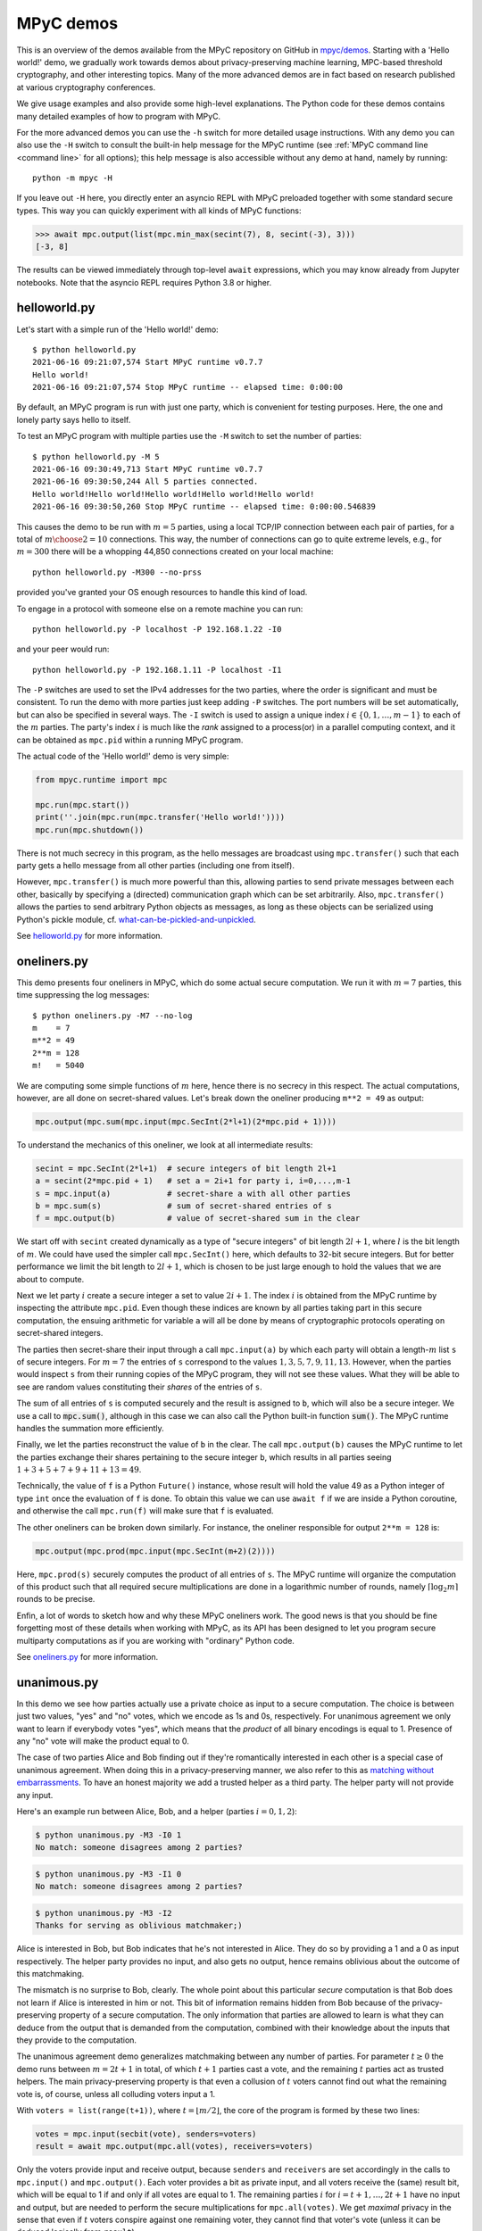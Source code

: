 .. _mpyc demos:

MPyC demos
==========

This is an overview of the demos available from the MPyC repository on GitHub
in `mpyc/demos <https://github.com/lschoe/mpyc/tree/master/demos>`_. Starting with
a 'Hello world!' demo, we gradually work towards demos about
privacy-preserving machine learning, MPC-based threshold cryptography, and other interesting topics.
Many of the more advanced demos are in fact based on research published at
various cryptography conferences.

We give usage examples and also provide some high-level explanations. The Python code
for these demos contains many detailed examples of how to program with MPyC.

For the more advanced demos you can use the ``-h`` switch for more detailed usage instructions.
With any demo you can also use the ``-H`` switch to consult the built-in help message for the MPyC
runtime (see :ref:`MPyC command line <command line>` for all options); this help message is also accessible
without any demo at hand, namely by running::

   python -m mpyc -H

If you leave out ``-H`` here, you directly enter an asyncio REPL with MPyC preloaded
together with some standard secure types.
This way you can quickly experiment with all kinds of MPyC functions:

.. code-block:: python

   >>> await mpc.output(list(mpc.min_max(secint(7), 8, secint(-3), 3)))
   [-3, 8]

The results can be viewed immediately through top-level ``await`` expressions, which you may know
already from Jupyter notebooks. Note that the asyncio REPL requires Python 3.8 or higher.

helloworld.py
-------------

Let's start with a simple run of the 'Hello world!' demo::

   $ python helloworld.py
   2021-06-16 09:21:07,574 Start MPyC runtime v0.7.7
   Hello world!
   2021-06-16 09:21:07,574 Stop MPyC runtime -- elapsed time: 0:00:00

By default, an MPyC program is run with just one party, which is convenient for testing purposes.
Here, the one and lonely party says hello to itself.

To test an MPyC program with multiple parties use the ``-M`` switch to set the number of parties::

   $ python helloworld.py -M 5
   2021-06-16 09:30:49,713 Start MPyC runtime v0.7.7
   2021-06-16 09:30:50,244 All 5 parties connected.
   Hello world!Hello world!Hello world!Hello world!Hello world!
   2021-06-16 09:30:50,260 Stop MPyC runtime -- elapsed time: 0:00:00.546839

This causes the demo to be run with :math:`m=5` parties, using a local TCP/IP connection between
each pair of parties, for a total of :math:`{m \choose 2}=10` connections. This way, the number of connections can go to
quite extreme levels, e.g., for :math:`m=300` there will be a whopping 44,850 connections created on your local machine::

   python helloworld.py -M300 --no-prss

provided you've granted your OS enough resources to handle this kind of load.

To engage in a protocol with someone else on a remote machine you can run::

   python helloworld.py -P localhost -P 192.168.1.22 -I0

and your peer would run::

   python helloworld.py -P 192.168.1.11 -P localhost -I1

The ``-P`` switches are used to set the IPv4 addresses for the two parties, where the order is significant and must be consistent.
To run the demo with more parties just keep adding ``-P`` switches. The port numbers will be set automatically, but can
also be specified in several ways.
The ``-I`` switch is used to assign a unique index :math:`i\in\{0,1,\ldots,m-1\}` to each of the :math:`m` parties.
The party's index :math:`i` is much like the `rank` assigned to a process(or) in a parallel computing context,
and it can be obtained as ``mpc.pid`` within a running MPyC program.

The actual code of the 'Hello world!' demo is very simple:

.. code-block:: python

   from mpyc.runtime import mpc

   mpc.run(mpc.start())
   print(''.join(mpc.run(mpc.transfer('Hello world!'))))
   mpc.run(mpc.shutdown())

There is not much secrecy in this program, as the hello messages are broadcast using ``mpc.transfer()`` such that
each party gets a hello message from all other parties (including one from itself).

However, ``mpc.transfer()`` is much more powerful than this, allowing parties to send private messages between each other,
basically by specifying a (directed) communication graph which can be set arbitrarily. Also, ``mpc.transfer()`` allows the parties
to send arbitrary Python objects as messages, as long as these objects can be serialized using Python's pickle module,
cf. `what-can-be-pickled-and-unpickled <https://docs.python.org/3/library/pickle.html#what-can-be-pickled-and-unpickled>`_.

See `helloworld.py <https://github.com/lschoe/mpyc/blob/master/demos/helloworld.py>`_ for more information.

oneliners.py
------------

This demo presents four oneliners in MPyC, which do some actual secure computation.
We run it with :math:`m=7` parties, this time suppressing the log messages::

   $ python oneliners.py -M7 --no-log
   m    = 7
   m**2 = 49
   2**m = 128
   m!   = 5040

We are computing some simple functions of :math:`m` here, hence there is no secrecy in this respect.
The actual computations, however, are all done on secret-shared values. Let's break down the
oneliner producing ``m**2 = 49`` as output:

.. code-block:: python

   mpc.output(mpc.sum(mpc.input(mpc.SecInt(2*l+1)(2*mpc.pid + 1))))

To understand the mechanics of this oneliner, we look at all intermediate results:

.. code-block:: python

   secint = mpc.SecInt(2*l+1)  # secure integers of bit length 2l+1
   a = secint(2*mpc.pid + 1)   # set a = 2i+1 for party i, i=0,...,m-1
   s = mpc.input(a)            # secret-share a with all other parties
   b = mpc.sum(s)              # sum of secret-shared entries of s
   f = mpc.output(b)           # value of secret-shared sum in the clear

We start off with ``secint`` created dynamically as a type of "secure integers" of bit length :math:`2l+1`,
where :math:`l` is the bit length of :math:`m`.
We could have used the simpler call ``mpc.SecInt()`` here, which defaults to 32-bit secure integers.
But for better performance we limit the bit length to :math:`2l+1`, which is chosen to be just large enough to hold
the values that we are about to compute.

Next we let party :math:`i` create a secure integer ``a`` set to value :math:`2i+1`. The index :math:`i` is obtained
from the MPyC runtime by inspecting the attribute ``mpc.pid``. Even though these indices are known by all parties
taking part in this secure computation, the ensuing arithmetic for variable ``a`` will all be done by means of
cryptographic protocols operating on secret-shared integers.

The parties then secret-share their input through a call ``mpc.input(a)`` by which each party will obtain
a length-:math:`m` list ``s`` of secure integers. For :math:`m=7` the entries of ``s`` correspond to the
values :math:`1,3,5,7,9,11,13`. However, when the parties would inspect ``s`` from their running copies of the
MPyC program, they will not see these values. What they will be able to see are random values constituting
their *shares* of the entries of ``s``.

The sum of all entries of ``s`` is computed securely and the result is assigned to ``b``, which will also be a secure
integer. We use a call to :code:`mpc.sum()`, although in this case we can also call the Python built-in
function :code:`sum()`. The MPyC runtime handles the summation more efficiently.

Finally, we let the parties reconstruct the value of ``b`` in the clear. The call ``mpc.output(b)`` causes
the MPyC runtime to let the parties exchange their shares pertaining to the secure integer ``b``, which results
in all parties seeing :math:`1+3+5+7+9+11+13=49`.

Technically, the value of ``f`` is a Python ``Future()`` instance, whose result will hold the value 49 as a
Python integer of type ``int`` once the evaluation of ``f`` is done. To obtain this value we can use ``await f``
if we are inside a Python coroutine, and otherwise the call ``mpc.run(f)`` will make sure that ``f`` is evaluated.

The other oneliners can be broken down similarly. For instance, the oneliner responsible for output ``2**m = 128``
is:

.. code-block:: python

   mpc.output(mpc.prod(mpc.input(mpc.SecInt(m+2)(2))))

Here, ``mpc.prod(s)`` securely computes the product of all entries of ``s``. The MPyC runtime will organize
the computation of this product such that all required secure multiplications are done in a logarithmic number of rounds,
namely :math:`\lceil \log_2 m \rceil` rounds to be precise.

Enfin, a lot of words to sketch how and why these MPyC oneliners work.
The good news is that you should be fine forgetting most of these details when working with MPyC,
as its API has been designed to let you program secure multiparty computations as if you are working
with "ordinary" Python code.

See `oneliners.py <https://github.com/lschoe/mpyc/blob/master/demos/oneliners.py>`_ for more information.

unanimous.py
------------

In this demo we see how parties actually use a private choice as input to a secure computation.
The choice is between just two values, "yes" and "no" votes, which we encode as 1s and 0s, respectively.
For unanimous agreement we only want to learn if everybody votes "yes", which means that the *product* of
all binary encodings is equal to 1. Presence of any "no" vote will make the product equal to 0.

The case of two parties Alice and Bob finding out if they're romantically interested in each other is a special case
of unanimous agreement. When doing this in a privacy-preserving manner, we also refer to this as |MPyClogo|
`matching without embarrassments <https://youtu.be/JnmESTrsQbg>`_.
To have an honest majority we add a trusted helper as a third party.
The helper party will not provide any input.

.. |MPyClogo| image:: ../images/MPyC_Logo.png
   :width: 16px

Here's an example run between Alice, Bob, and a helper (parties :math:`i=0,1,2`):

.. code-block::

   $ python unanimous.py -M3 -I0 1
   No match: someone disagrees among 2 parties?

.. code-block::

   $ python unanimous.py -M3 -I1 0
   No match: someone disagrees among 2 parties?

.. code-block::

   $ python unanimous.py -M3 -I2
   Thanks for serving as oblivious matchmaker;)

Alice is interested in Bob, but Bob indicates that he's not interested in Alice. They do so by providing a 1 and a 0 as
input respectively. The helper party provides no input, and also gets no output, hence remains oblivious about the outcome
of this matchmaking.

The mismatch is no surprise to Bob, clearly. The whole point about this particular *secure* computation is that
Bob does not learn if Alice is interested in him or not. This bit of information remains hidden from Bob
because of the privacy-preserving property of a secure computation. The only information that parties are allowed to learn
is what they can deduce from the output that is demanded from the computation, combined with their knowledge about
the inputs that they provide to the computation.

The unanimous agreement demo generalizes matchmaking between any number of parties. For parameter :math:`t\geq0` the demo
runs between :math:`m=2t+1` in total, of which :math:`t+1` parties cast a vote, and the remaining :math:`t` parties
act as trusted helpers. The main privacy-preserving property is that even a collusion of :math:`t` voters cannot
find out what the remaining vote is, of course, unless all colluding voters input a 1.

With ``voters = list(range(t+1))``, where :math:`t=\lfloor m/2\rfloor`, the core of the program is formed by these two lines:

.. code-block:: python

   votes = mpc.input(secbit(vote), senders=voters)
   result = await mpc.output(mpc.all(votes), receivers=voters)

Only the voters provide input and receive output, because ``senders`` and ``receivers`` are set accordingly in the
calls to ``mpc.input()`` and ``mpc.output()``. Each voter provides a bit as private input, and all voters receive
the (same) result bit, which will be equal to 1 if and only if all votes are equal to 1.
The remaining parties :math:`i` for :math:`i=t+1,\ldots,2t+1` have no input and output, but are needed to perform
the secure multiplications for ``mpc.all(votes)``. We get *maximal* privacy in the sense that even if :math:`t` voters conspire
against one remaining voter, they cannot find that voter's vote (unless it can be deduced logically from ``result``).

See `unanimous.py <https://github.com/lschoe/mpyc/blob/master/demos/unanimous.py>`_ for more information.

ot.py
-----

In its most basic form `oblivious transfer (OT) <https://en.wikipedia.org/wiki/Oblivious_transfer>`_ is a
protocol that lets a sender transfer a message to a receiver,
such that the message will reach the receiver with probability 50% (the message will be lost otherwise).
The receiver will know whether the transfer is successful or not, but the sender will remain `oblivious` about
what is happening. This somewhat weird functionality was introduced by Michael Rabin, who recognized the
fundamental power of this primitive in cryptography.

The demo shows how 1-out-of-2 OT is accomplished easily if we rely on a trusted helper.
The trusted helper takes part as a "third" party in the protocol, not seeing any of the transferred messages.
As shown below, the trusted helper (party :math:`0`) can take part in multiple OTs run in parallel
between pairs of senders and receivers.

Here's an example run with :math:`m=5` parties:

.. code-block::

   $ python ot.py -M5 -I0
   You are the trusted third party.

.. code-block::

   $ python ot.py -M5 -I1
   You are sender 1 holding messages 46 and 10.

.. code-block::

   $ python ot.py -M5 -I2
   You are sender 2 holding messages 28 and 17.

.. code-block::

   $ python ot.py -M5 -I3
   You are receiver 1 with random choice bit 1.
   You have received message 10.

.. code-block::

   $ python ot.py -M5 -I4
   You are receiver 2 with random choice bit 0.
   You have received message 28.

So, party :math:`0` is the trusted helper, parties :math:`1, 2` are senders, and parties :math:`3, 4` are receivers.
In 1-out-of-2 OT, a sender holds two messages ``x[0], x[1]`` say of which the receiver will get exactly one, namely ``x[b]`` as
determined by its choice bit ``b``.

The behavior of the MPyC program for this demo depends on (the index of) the party running the program.
Typically, this is done through conditionals in terms of ``mpc.pid``. These conditionals are also used
in this demo program, to set the (random) values for the messages if party :math:`i` is a sender (:math:`1\leq i\leq t`)
or to set the (random) value for the choice bit if party :math:`t+i` is a receiver (:math:`1\leq i\leq t`).
Together with the trusted helper there are :math:`m=2t+1` parties in total, hence this demo works with an odd number
of parties.

The senders provide two numbers as private input to the protocol. In MPyC we use function ``mpc.input()`` to accomplish
this. Sender :math:`i` will provide two numbers cast to a secure type ``secnum`` (for which we actually use secure integers).
All other parties also call ``mpc.input()``, and they will put ``None`` as values, but also cast to the same secure type ``secnum``.
To indicate that (only) sender :math:`i` actually provides input, the index ``i`` of this party is passed as an
argument to ``mpc.input()``. Similarly, receiver :math:`t+i` provides its choice bit, also cast as a ``secnum`` (and all
other parties put ``None`` here as value, cast to a ``secnum``).

The heart of the program looks as follows:

.. code-block:: python

	for i in range(1, t+1):
  	    x = mpc.input([secnum(message[i-1][0]), secnum(message[i-1][1])], i)
	    b = mpc.input(secnum(choice[i-1]), t + i)
	    a = mpc.run(mpc.output(mpc.if_else(b, x[1], x[0]), t + i))

The final line arranges that only receiver :math:`t+i` gets number ``a = x[b]`` as private output.
All other parties will get ``a = None`` here. The implementation of ``mpc.if_else(b, x[1], x[0])``
will basically compute ``b*(x[1]-x[0])+x[0]``, assuming that ``b`` is a bit.

See `ot.py <https://github.com/lschoe/mpyc/blob/master/demos/ot.py>`_ for more information.

parallelsort.py
---------------

This demo is about parallel computation rather than secure computation. Using some basic ideas
from parallel computing we can let :math:`m` parties sort a list of :math:`n` numbers in :math:`O(n)`
time  in the comparison model---provided :math:`m` is sufficiently large compared to :math:`n`.

The demo shows how to sort with several built-in Python types (e.g., integers), but also how to
do this with MPyC secure types (e.g., secure fixed-point numbers). In the latter case, however,
we do not require any secrecy for the numbers that we are sorting. To enforce this, the program
sets the threshold :math:`t=0`, which is accomplished by the assignment ``mpc.threshold = 0``.
This gives the same effect as using switch ``-T 0`` on the command line.

Here's an example run with :math:`m=2` parties::

   $ python parallelsort.py -M2
   2021-06-23 09:38:40,778 Start MPyC runtime v0.7.7
   2021-06-23 09:38:41,296 All 2 parties connected.
   ====== Using MPyC integers <class 'mpyc.sectypes.SecInt32'>
   Random inputs, one per party:  [64, 51]
   Sorted outputs, one per party: [51, 64]
    * * *
   ====== Using Python integers
   Random inputs, one per party:  [56, 28]
   Sorted outputs, one per party: [28, 56]
   Random inputs, 2 (sorted) per party: [98, 856, 733, 914]
   Sorted outputs, 2 per party:         [98, 733, 856, 914]
    * * *
   ====== Using MPyC fixed-point numbers <class 'mpyc.sectypes.SecFxp32:16'>
   Random inputs, one per party:  [-61.5, -15.5]
   Sorted outputs, one per party: [-61.5, -15.5]
    * * *
   ====== Using Python floats
   Random inputs, one per party:  [-73.5, -4.5]
   Sorted outputs, one per party: [-73.5, -4.5]
   Random inputs, 2 (sorted) per party: [91.0, 92.125, 4.0, 26.375]
   Sorted outputs, 2 per party:         [4.0, 26.375, 91.0, 92.125]
    * * *
   ====== Using MPyC floats <class 'mpyc.sectypes.SecFlt32:24:8'>
   Random inputs, one per party:  [9.922563918256522e+29, 6.38978648651677e+29]
   Sorted outputs, one per party: [6.38978648651677e+29, 9.922563918256522e+29]
    * * *
   2021-06-23 09:38:41,340 Stop MPyC runtime -- elapsed time: 0:00:00.561404

For the purpose of demonstration, the program uses two ways to exchange numbers between the parties.
For the ordinary Python types we use ``mpc.transfer()``, while we use ``mpc.output(mpc.input())`` for
the secure MPyC types. Since we set :math:`t=0`, a call to ``mpc.input()`` is equivalent to sending all
parties a *copy* of the input value. This value is then recovered at the receiving party by a call to
``mpc.output()``, which is also a trivial step if :math:`t=0` as the share that each party holds
is a copy of the secret.

See `parallelsort.py <https://github.com/lschoe/mpyc/blob/master/demos/parallelsort.py>`_ for more information.

sort.py
-------

In contrast with the previous demo, this program actually performs *secure* sorting.
For a secure sort of a list of numbers, not only the values of all numbers in the list
should remain hidden, but also how the numbers are being moved around.

For this demo we start out by performing a secure random shuffle of a publicly generated list of numbers.
We use a call to ``mpc.random.shuffle()``, which links to function ``shuffle()`` in the
``mpyc.random`` module. After this call, the parties have no idea---no information, in the
information-theoretic sense---which uniformly random permutation was used to shuffle the given list.

An example run looks as follows::

   $ python sort.py -M3 --no-log 6
   Using secure integers: <class 'mpyc.sectypes.SecInt32'>
   Randomly shuffled input: [9, 25, -36, -64, 49, -16]
   Sorted by absolute value: [9, -16, 25, -36, 49, -64]
   Using secure fixed-point numbers: <class 'mpyc.sectypes.SecFxp32:16'>
   Randomly shuffled input: [25.0, 49.0, -16.0, -64.0, -36.0, 9.0]
   Sorted by descending value: [49.0, 25.0, 9.0, -16.0, -36.0, -64.0]

To show what is happening we use ``mpc.output()`` and print the intermediate results.
The sorting is done on the secret-shared values, however, using either the
function ``mpc.sorted()``, which mimics the Python function ``sorted()``,
or the method ``seclist.sort()`` from the ``mpyc.seclists`` module,
which mimics the Python method ``sort()`` for sorting lists in-place.

For the implementation of ``mpc.sorted()`` and ``seclist.sort()`` we have chosen
Batcher's merge-exchange sort as the favorable sorting algorithm, which has a reasonable
round complexity while keeping the total number of comparisons to a minimum.
See the Jupyter notebook
`SecureSortingNetsExplained.ipynb <https://github.com/lschoe/mpyc/blob/master/demos/SecureSortingNetsExplained.ipynb>`_
for an explanation of similar sorting networks due to Ken Batcher.

See `sort.py <https://github.com/lschoe/mpyc/blob/master/demos/sort.py>`_ for more information.

indextounitvector.py
--------------------

This demo shows a relatively simple way to convert an index :math:`a`, where :math:`0\leq a<n`,
into a length-:math:`n` unit vector with a 1 at position :math:`a` (and 0s everywhere else).
Both the input `a` and the unit vector are secret-shared throughout;
the bound `n` is regarded as public.

The function ``mpc.unit_vector()`` provides the same functionality as shown in this demo, but uses
a slightly more sophisticated approach.

Secure unit vectors play a role in many secure computations, e.g., in the Secret Santa demo that
comes next.

See `indextounitvector.py <https://github.com/lschoe/mpyc/blob/master/demos/indextounitvector.py>`_ for more information.

secretsanta.py
--------------

The `Secret Santa <https://en.wikipedia.org/wiki/Secret_Santa>`_ demo shows how to do a secure
random permutation (similar to the shuffle used above in ``sort.py``),
this time with the extra requirement that there should not be any fixed point.

The output (cut from a default run of the demo) looks like this::

   $ python secretsanta.py
   ...
   Using secure integers: SecInt32
   2 [1, 0]
   3 [1, 2, 0]
   4 [1, 0, 3, 2]
   5 [1, 0, 4, 2, 3]
   6 [1, 2, 3, 4, 5, 0]
   7 [3, 4, 6, 0, 2, 1, 5]
   8 [1, 7, 3, 6, 5, 2, 0, 4]
   ...

For actual use of this demo, with :math:`n=5` people for example, we would not simply show the permutation
``p = [1, 0, 4, 2, 3]`` to everybody, but we would make sure that only person ``i`` gets to
see the value of ``p[i]``.

The workings of the program are discussed extensively in the Jupyter notebook
`SecretSantaExplained.ipynb <https://github.com/lschoe/mpyc/blob/master/demos/SecretSantaExplained.ipynb>`_.
We basically perform a Fisher--Yates shuffle (or, Knuth shuffle) in a secure fashion, using
random unit vectors to obliviously swap list elements around. At the end we test securely if there
are any fixed points; if so, we start all over again.

The  module ``mpyc.random`` (accessible as ``mpc.random``) provides functions ``shuffle()``,
``random_permutation()``, and ``random_derangement()`` for general use with MPyC.

See `secretsanta.py <https://github.com/lschoe/mpyc/blob/master/demos/secretsanta.py>`_ for more information.

id3gini.py
----------

This demo implements the well-known `ID3 algorithm <https://en.wikipedia.org/wiki/ID3_algorithm>`_
for generating decision trees, using Gini impurity to determine the best split.
A nice aspect of our solution in MPyC is that we can stay close to the high-level recursive
description of ID3.

The demo includes a couple of well-known datasets with up to several thousands samples
and a few dozen attributes. The smallest dataset included is
`tennis.csv <https://github.com/lschoe/mpyc/blob/master/demos/data/id3/tennis.csv>`_,
which contains 14 samples with 4 attributes each (Outlook, Temperature, Humidity, Wind)::

   $ python id3gini.py --no-log -M3
   Using secure integers: SecInt32
   dataset: tennis with 14 samples and 4 attributes
   Decision tree of depth 2 and size 8:
   if Outlook == Overcast: Yes
   if Outlook == Rain:
   |   if Wind == Strong: No
   |   if Wind == Weak: Yes
   if Outlook == Sunny:
   |   if Humidity == High: No
   |   if Humidity == Normal: Yes

Now we know how to decide if the weather is fine for playing tennis today.

The MPyC program for computing ID3 decision trees only uses arithmetic with secure integers.
In particular, the computation of the Gini impurity is rearranged to avoid costly arithmetic with
secure fixed-point numbers.

The decision tree is output in the clear. Our solution in MPyC automatically takes full advantage
of this by performing work only for nodes as they appear in the output tree. All the work to do
this is scheduled dynamically between the parties in a natural way, as the Python *interpreter*
works its way through the MPyC program.

For the purpose of the demo, the parties will each load a copy of the dataset in the clear.
This allows for easy use of the demo with an arbitrary number of parties.
Upon loading the dataset, however, the program immediately converts this to a representation
in terms of secure integers.
This means that we start out with all data in secret-shared form, and subsequently, all
computations are performed using secure integer arithmetic.

In other words, the main part
of the program is agnostic of the fact that we started out with a trivial secret sharing
of the dataset (each party holding a copy of the secret).
For horizontally or vertically partitioned datasets, say, one should use ``mpc.input()`` to let the
respective parties input their parts of the dataset.

See `id3gini.py <https://github.com/lschoe/mpyc/blob/master/demos/id3gini.py>`_ for more information.

lpsolver.py
-----------

`Linear programming <https://en.wikipedia.org/wiki/Linear_programming>`_ is a basic optimization method
that you may have even learned about in high-school. This demo implements the well-known
`Simplex algorithm <https://en.wikipedia.org/wiki/Simplex_algorithm>`_ due to Dantzig.

A run with the dataset
`wiki.csv <https://github.com/lschoe/mpyc/blob/master/demos/data/lp/wiki.csv>`_,
gives the following result::

   $ python lpsolver.py -M3 -i1
   Using secure 6-bit integers: SecInt6
   dataset: wiki with 2 constraints and 3 variables (scale factor 1)
   2022-03-12 13:55:17,131 Start MPyC runtime v0.8.2
   2022-03-12 13:55:17,652 All 3 parties connected.
   2022-03-12 13:55:17,667 Iteration 1/2: 0.0 pivot=3.0
   max = 60 / 3 / 1 = 20.0 in 1 iterations
   2022-03-12 13:55:17,699 Solution x
   2022-03-12 13:55:17,699 Dual solution y
   verification c.x == y.b, A.x <= b, x >= 0, y.A >= c, y >= 0: True
   solution = [0.0, 0.0, 5.0]
   2022-03-12 13:55:17,730 Stop MPyC runtime -- elapsed time: 0:00:00.598679

This corresponds to the `example on Wikipedia <https://en.wikipedia.org/wiki/Simplex_algorithm#Example>`_.
The required bit lengths for the secure integers are preset by the demo program for each dataset.
In this simple case it suffices to work with 6-bit integers; this includes the sign bit, leaving
5 bits for the representation of the magnitude of the numbers.

Next to the optimal solution :math:`\boldsymbol{x}`, the program also outputs the dual solution :math:`\boldsymbol{y}`,
which is used as a *certificate of optimality*. If the verification
:math:`\boldsymbol{c} \cdot \boldsymbol{x} = \boldsymbol{y} \cdot \boldsymbol{b}`, :math:`A \boldsymbol{x} \leq \boldsymbol{b}`,
:math:`\boldsymbol{x} \geq 0`, :math:`\boldsymbol{y}^T A \geq \boldsymbol{c}`, :math:`\boldsymbol{y} \geq 0`
is passed, it follows that :math:`\boldsymbol{x}` is indeed a solution that maximizes :math:`\boldsymbol{c} \cdot \boldsymbol{x}`
under the constraints :math:`A \boldsymbol{x} \leq \boldsymbol{b}` and :math:`\boldsymbol{x} \geq 0`.

See `lpsolver.py <https://github.com/lschoe/mpyc/blob/master/demos/lpsolver.py>`_ for more information.

lpsolverfxp.py
--------------

The demo presents an alternative implementation of the Simplex algorithm, this time using secure fixed-point
arithmetic. Compared to the implementation above using secure integer arithmetic, we can keep the MPyC program
a bit closer to a basic description of the Simplex algorithm.

A run with the same `wiki.csv <https://github.com/lschoe/mpyc/blob/master/demos/data/lp/wiki.csv>`_
dataset as above gives::

   $ python lpsolverfxp.py -M3 -i1
   Using secure 24-bit fixed-point numbers: SecFxp24:12
   dataset: wiki with 2 constraints and 3 variables
   2022-03-12 13:55:33,114 Start MPyC runtime v0.8.2
   2022-03-12 13:55:33,646 All 3 parties connected.
   2022-03-12 13:55:33,677 Iteration 1: 0.0 pivot=3.0
   max = 19.9951171875 (error -0.024%) in 1 iterations
   2022-03-12 13:55:33,755 Solution x
   2022-03-12 13:55:33,755 Dual solution y
   verification c.x == y.b, A.x <= b, x >= 0, y.A >= c, y >= 0: True
   solution = [0.0, 0.0, 5.00244140625]
   2022-03-12 13:55:33,833 Stop MPyC runtime -- elapsed time: 0:00:00.703076

The use of secure fixed-point numbers also has the potential of limiting the overall size
of the numbers, compared to using secure integer arithmetic.

See `lpsolverfxp.py <https://github.com/lschoe/mpyc/blob/master/demos/lpsolverfxp.py>`_ for more information.

aes.py
------

This demo implements a threshold version of the `AES block cipher <https://en.wikipedia.org/wiki/Advanced_Encryption_Standard>`_
such that AES encryptions and decryptions can be performed as a multiparty computation.
The MPyC program is designed to follow the high-level specification of AES rather closely, without sacrificing performance too much.

We use the secure type ``mpc.SecFld(256)`` to represent the state of the AES algorithm. By definition, MPyC will pick the
lexicographically first irreducible degree-8 polynomial over :math:`\mathbb{F}_2` to construct the finite field of order 256,
which coincides with the choice made for the AES polynomial.

An encryption with a 128-bit AES key runs as follows::

   $ python aes.py -M3 -1
   AES-128 encryption only.
   AES polynomial: x^8+x^4+x^3+x+1
   2021-06-24 14:08:35,605 Start MPyC runtime v0.7.7
   2021-06-24 14:08:35,729 All 3 parties connected.
   Plaintext:   00112233445566778899aabbccddeeff
   AES-128 key: 000102030405060708090a0b0c0d0e0f
   Ciphertext:  69c4e0d86a7b0430d8cdb78070b4c55a
   2021-06-24 14:08:36,387 Stop MPyC runtime -- elapsed time: 0:00:00.782005

This way multiple parties are able to perform encryptions and decryptions, without ever exposing any plaintexts or AES keys.

See `aes.py <https://github.com/lschoe/mpyc/blob/master/demos/aes.py>`_ for more information.

onewayhashchains.py
-------------------

The above MPyC threshold version of AES is used as a building block for this demo about one-way
`hash chains <https://en.wikipedia.org/wiki/Hash_chain>`_.
For an extensive explanation we refer to the Jupyter notebook
`OneWayHashChainsExplained.ipynb <https://github.com/lschoe/mpyc/blob/master/demos/OneWayHashChainsExplained.ipynb>`_.

A run with a hash chain of length :math:`n=2^3` looks as follows::

   $ python onewayhashchains.py -k 3 --no-log
   Hash chain of length 8:
      1 -
      2 -
      3 -
      4 -
      5 -
      6 -
      7 -
      8 x7    = 86b833898f4c26f2a891a061f618e6af
      9 x6    = 6bc9ce762e09dea3a435cb8f39be8863
     10 x5    = b952a69f8ca081792c060e0f16fde2ff
     11 x4    = 1e23f9b68a9867bee4f54496abb030b5
     12 x3    = 4d0998b167aa7c50d6dcf54c5891b54a
     13 x2    = 68d246d9a2316c9e3275342686d5e418
     14 x1    = 9b6ed59afd907a7d0cf4dbcae4568f34
     15 x0    = 1a0095a8fec643e8361084d4a90821c3

The hash chain starts with a (random) seed value ``x0``, then sets ``x1`` as the "hash" of ``x0``, and so on.
We write "hash" because what only matters here is that we apply a *one-way function* to compute the next
element on the chain. The values ``x0``, ``x1``, ..., ``x7`` on the chain are all 128 bits long.

For application in Lamport's identification scheme, we need to traverse the chain in backward order.
To do so efficiently for long chains, we use so-called pebbling algorithms, which can be programmed elegantly using
Python generators.

See `onewayhashchains.py <https://github.com/lschoe/mpyc/blob/master/demos/onewayhashchains.py>`_ for more information.

elgamal.py
----------

This demo shows how to obtain a threshold version of the ElGamal cryptosystem.
Where secret-shared finite fields (via ``mpc.SecFld()``) suffice in the previous MPC-based crypto demos to obtain
a threshold version of AES, we will now use ``mpc.SecGrp()`` to create secure types for
appropriate secret-shared finite groups, or "secure groups" for short.

A sample run between 5 parties with the default elliptic curve group gives::

   $ python elgamal.py -M5 --ssl
   Using secure group: SecGrp(E(GF(115792089237316195423570985008687907853269984665640564039457584007908834671663))secp256k1projective)
   2022-06-18 11:42:14,713 Start MPyC runtime v0.8.4
   2022-06-18 11:42:15,416 All 5 parties connected via SSL.
   Boardroom election
   ------------------
   My vote: 1 (for "yes")
   Referendum result: 2 "yes" / 3 "no"

   Encryption/decryption tests
   ---------------------------
   Plaintext sent: 1
   Plaintext received: 1
   2022-06-18 11:42:15,557 Stop MPyC runtime -- elapsed time: 0:00:00.828082

The default group is Certicom's Koblitz curve `secp256k1 <https://en.bitcoin.it/wiki/Secp256k1>`_
over :math:`\mathbb{F}_p` with :math:`p=2^{256} - 2^{32} - 2^9 - 2^8 - 2^7 - 2^6 - 2^4 - 1` (used in Bitcoin's ECDSA).
In MPyC this group is already built in:

.. code-block:: python

	EC = mpyc.fingroups.EllipticCurve('secp256k1')

The group :code:`EC` can then be used as follows, freely mixing additive group notation +, -, * (default for elliptic curves)
with abstract group notation @, ~, ^:

.. code-block:: python

   >>> O = EC.identity
   >>> B = EC.generator
   >>> ell = EC.order
   >>> {EC(()), O, -O, ~O, B - B, B @ ~B, ell*B, B^ell, B + (B^-1)}
   {()}

The Python set computed in the last line collapses to a singleton set as we are
writing the point at infinity, the identity element for a Weierstrass curve, in a couple of equivalent ways.

To obtain the corresponding secure group for :code:`EC`, a call like :code:`mpc.SecGrp(EC)` can be used.
However, the demo actually uses the convenience function ``mpc.SecEllipticCurve()`` to perform everything in one go:

.. code-block:: python

   secgrp = mpc.SecEllipticCurve('secp256k1', 'projective')

Here we switch to projective coordinates as this allows for an efficient complete formula for point addition.
The original elliptic curve group is then available as class attribute:

.. code-block:: python

   >>> secgrp.group
   <class 'mpyc.fingroups.E(GF(115792089237316195423570985008687907853269984665640564039457584007908834671663))secp256k1projective'>

With this setup a threshold version of the ElGamal cryptosystem can be implemented in a few lines of code.

Next to curve :code:`'secp256k1'`, Edwards curves :code:`'Ed25519'` and `"Goldilocks"
<https://en.wikipedia.org/wiki/Curve448>`_ :code:`'Ed448'` are available (with affine, projective, or extended coordinates).
The advantage of Edwards curves is that with extended coordinates, the complete formula for point addition only
requires 8 secure multiplications over :math:`\mathbb{F}_p` with :math:`p=2^{255}-19`, which can be done
in 2 rounds only (see the `MPyC source code <https://github.com/lschoe/mpyc/blob/master/mpyc/>`_ for details).

MPyC also comes with built-in Barreto-Naehrig curves (with affine, projective, or jacobian coordinates), but
please note that these curves should not be used for ordinary public key cryptography; the curves :code:`'BN256'`
and :code:`'BN256_twist'` are included for the implementation of
pairing-based `verifiable MPC <https://github.com/toonsegers/verifiable_mpc>`_.

The demo also covers the use of three more groups:

    - `quadratic residue <https://en.wikipedia.org/wiki/Quadratic_residue>`_ groups modulo a safe prime

    - `Schnorr groups <https://en.wikipedia.org/wiki/Schnorr_group>`_ (prime-order subgroups of :math:`\mathbb{F}_q^*`)

    - `class groups <https://en.wikipedia.org/wiki/Ideal_class_group>`_ of imaginary quadratic (number) fields

For all these groups, mappings for encoding and decoding messages are included for use with ElGamal encryption and
decryption, respectively. Note that achieving both efficient encoding and decoding is often not that easy and can be
pretty hard actually (e.g., for Schnorr groups): in particular, when secure versions of either encoding and decoding
(or both) are demanded as well.

The command line switch ``--no-public-output`` lets the demo run a scenario in which a given ElGamal
ciphertext :math:`(g^u, h^u M)` is decrypted (and decoded) securely, such that message :math:`M` will only ever exist
as a secret-shared value. This takes threshold decryption to the next level: apart from using the private key
:math:`x=\log_g h` in secret-shared form only between the parties performing the joint decryption, also the resulting
message :math:`M` will *not ever* be exposed in the clear!

To support the ``--no-public-output`` switch, secure versions of the group operations are implemented in the
:code:`mpyc.secgroups` module. For elliptic curves, quadratic residues, and Schnorr groups, the protocols behind
the secure group operations are quite efficient, taking advantage of efficient secure arithmetic over
prime-order fields.

For class groups, however, efficient implementation of the group operations in the clear is already quite challenging,
let alone for secret-shared group elements. The class group operations in the clear are implemented in
``mpyc.fingroups.ClassGroupForm`` following Cohen's presentation of Atkin's variants of the NUDUPL and
NUCOMP algorithms due to Shanks (see Algorithms 5.4.8-9 in Henri Cohen's book `"A Course in Computational Algebraic
Number Theory" <https://doi.org/10.1007/978-3-662-02945-9>`_).

The secure counterpart is implemented in ``mpyc.secgroups.SecureClassGroupForm``, however, relying on a set of
entirely new developed protocols. A classic algorithm for the composition of positive definite forms also due to
Shanks (Algorithm 5.4.7 in Cohen's book) is taken as the starting point. Together with new machinery such as
``mpc.gcd()``, ``mpc.inverse()``, and ``mpc.gcdext()`` for advanced secure modular arithmetic, a relatively
efficient solution for secure class groups is obtained. The most challenging part is the secure (oblivious)
reduction of quadratic forms.

See `elgamal.py <https://github.com/lschoe/mpyc/blob/master/demos/elgamal.py>`_ for more information.

dsa.py
------

As another demo built with MPyC's secure groups, we show how to obtain threshold DSA signatures.
Together with the ElGamal demo, this covers encryption and authentication from asymmetric primitives,
nicely complementing the AES and hash chain demos, which do the same for symmetric primitives.

We run the demo with :math:`m=23` parties and threshold :math:`t=5` to get a noticeable delay::

   $ python dsa.py -M23 -T5 --no-log
   Sign/verify tests
   -----------------
   E(GF(57896044618658097711785492504343953926634992332820282019728792003956564819949))Ed25519affine
   3.359375 seconds for DSA signature
   0.625 seconds for Schnorr signature
   E(GF(57896044618658097711785492504343953926634992332820282019728792003956564819949))Ed25519projective
   1.015625 seconds for DSA signature
   0.65625 seconds for Schnorr signature
   E(GF(57896044618658097711785492504343953926634992332820282019728792003956564819949))Ed25519extended
   1.0 seconds for DSA signature
   0.625 seconds for Schnorr signature
   E(GF(115792089237316195423570985008687907853269984665640564039457584007908834671663))secp256k1projective
   3.953125 seconds for DSA signature
   0.6875 seconds for Schnorr signature

Elliptic curves are used as the default group for the demo. As expected, the best performance
is attained for Edwards curves with :code:`'extended'` coordinates. Also, threshold Schnorr signatures turn out to be faster
than threshold DSA signatures. The demo can also be run with Schnorr groups, in which case the lead of
Schnorr signatures over DSA gets even larger.

See `dsa.py <https://github.com/lschoe/mpyc/blob/master/demos/dsa.py>`_ for more information.

ridgeregression.py
------------------

This demo presents an efficient solution for secure `ridge regression <https://en.wikipedia.org/wiki/Ridge_regression>`_.
The smaller datasets are included with the demo on GitHub, but the larger ones have to be downloaded separately
from the `UCI Machine Learning Repository <https://archive.ics.uci.edu/>`_.
To find the URL of these datasets you can use the switch ``-u`` (or, ``--data-url``)
next to ``-i7`` for instance to obtain the URL for the HIGGS dataset, which contains 11,000,000 samples (2.62 GB compressed).

A run for the `winequality-red.csv <https://github.com/lschoe/mpyc/blob/master/demos/data/regr/winequality-red.csv>`_
dataset gives the following numbers::

   $ python ridgeregression.py -M3 -i2
   2021-06-24 15:35:16,915 Start MPyC runtime v0.7.7
   2021-06-24 15:35:17,737 All 3 parties connected.
   2021-06-24 15:35:17,738 Loading dataset winequality-red
   2021-06-24 15:35:17,788 Loaded 1599 samples
   dataset: winequality-red with 1599 samples, 11 features, and 1 target(s)
   regularization lambda: 1.0
   scikit train error: [0.15929546]
   scikit test error:  [0.1681837]
   accuracy alpha: 7
   secint prime q: 58 bits (secint bit length: 26)
   secfld prime p: 313 bits
   2021-06-24 15:35:17,801 Transpose, scale, and create (degree 0) shares for X and Y
   2021-06-24 15:35:17,812 Compute A = X^T X + lambda I and B = X^T Y
   2021-06-24 15:35:17,837 Compute w = A^-1 B
   2021-06-24 15:35:17,864 Total time 0.15625 = A and B in 0.09375 + A^-1 B in 0.0625 seconds
   MPyC train error: [0.15939637]
   MPyC test error:  [0.16881036]
   relative train error: [0.00063352]
   relative test error:  [0.00372605]
   2021-06-24 15:35:17,868 Stop MPyC runtime -- elapsed time: 0:00:00.952784

The secure computation is divided into two main stages. In the first stage, we compute the matrices
:math:`A=X^T X + \lambda I` and :math:`B=X^T Y`. This is done using secure integers of bit length 26.
In the second stage, we compute the ridge regression model :math:`w = A^{-1} B`, but this we do
over a secure finite field of prime order :math:`p`, where :math:`p` is of bit length 313.
We need a large prime in the second stage to guarantee that all the integers arising during the computation
remain below :math:`p`.

See `ridgeregression.py <https://github.com/lschoe/mpyc/blob/master/demos/ridgeregression.py>`_ for more information.

multilateration.py
------------------

This demo features a method for privacy-preserving `multilateration <https://en.wikipedia.org/wiki/Multilateration>`_.
The goal is to localize an aircraft from its signal emitted from the sky and received by
(in our case) five sensors on the ground.

Each sensor measures the time of arrival (ToA) for the signal. Given the sensor locations as additional input,
the position of the aircraft can then be approximated accurately using a method due to Schmidt.
In this demo we show how to do this without revealing the sensor locations nor the ToAs in the clear.

For a run with :math:`m=5` parties (sensors) we get as result::

    $ python multilateration.py -M5 -i 1 2 3 4 5 6 7 8 --plot
    2021-11-18 13:10:08,915 Start MPyC runtime v0.7.10
    2021-11-18 13:10:10,969 All 5 parties connected.
    Using secure 335-bit integers: SecInt335 (scale factor=1000)
    Processing 1439 measurements from sets 1+2+3+4+5+6+7+8: 100%
    2021-11-18 13:11:03,549 Stop MPyC runtime -- elapsed time: 0:00:54.634274
    Location Error [m]:
    count     1439.000000
    mean       702.527331
    std       1875.874072
    min          0.304723
    25%         67.862993
    50%        183.571693
    75%        487.555568
    max      17650.578739
    dtype: float64

The error is limited to a few hundred meters, which can also be seen from the histogram and density plot:

.. image:: ./Figure_1.png

Technically, our implementation of Schmidt's method reuses function :code:`linear_solve()` from the
demo `ridgeregression.py <https://github.com/lschoe/mpyc/blob/master/demos/ridgeregression.py>`_
to compute the required least-squares approximation entirely over the integers. In the example run shown here
we use secure 335-bit integers for an accuracy of 3 decimal places (scale factor of 1000). Varying the accuracy
from 6 decimal places (using 470-bit integers) to 0 decimal places (using 200-bit integers) has little
impact on the results nor on the performance.

See `multilateration.py <https://github.com/lschoe/mpyc/blob/master/demos/multilateration.py>`_ for more information.

kmsurvival.py
-------------

This demo is about privacy-preserving Kaplan--Meier `survival analysis <https://en.wikipedia.org/wiki/Survival_analysis>`_.
For an extensive explanation we refer to the Jupyter notebook
`KaplanMeierSurvivalExplained.ipynb <https://github.com/lschoe/mpyc/blob/master/demos/KaplanMeierSurvivalExplained.ipynb>`_.

A run for the `aml.csv <https://github.com/lschoe/mpyc/blob/master/demos/data/surv/aml.csv>`_
dataset gives the following numbers::

   $ python kmsurvival.py --no-log -M3 -i2
   Using secure fixed-point numbers: SecFxp64:32
   Dataset: aml, with 3-party split, time 1 to 161 (stride 16) weeks
   Chi2=3.396389, p=0.065339 for all events in the clear
   Chi2=0.411455, p=0.521232 for own events in the clear
   Chi2=2.685357, p=0.101275 for aggregated events in the clear
   Chi2=3.396385, p=0.065339 for all events secure, exploiting aggregates
   Chi2=3.396390, p=0.065339 for all 161 time moments secure

The demo makes essential use of secure fixed-point numbers to do the necessary computations for the
logrank tests that are used to see if there is a significant difference between two survival curves.
For the purpose of the demo, we partition the given dataset ``aml`` evenly between the 3 parties
running the demo in this example. This is accomplished by the following line of code, where `df` is
a `pandas.DataFrame`:

.. code-block:: python

   df = df[mpc.pid::m]  # simple partition of dataset between m parties

In total, we perform the logrank test in five different ways, for varying trade-offs between efficiency
and security.

The demo also supports plotting. For instance, as a somewhat "differentially private" view of the actual
survival curves held in secret-shared form between the parties, we have the following *aggregated* view:

.. image:: ./Party_2_-_Figure_2.png

For a properly selected aggregation period, the information leakage on individual events may be acceptable,
at the same time ensuring that the plot still gives a useful impression of the situation.

See `kmsurvival.py <https://github.com/lschoe/mpyc/blob/master/demos/kmsurvival.py>`_ for more information.

cnnmnist.py
-----------

This demo shows a fully private
`Convolutional Neural Network (CNN) <https://en.wikipedia.org/wiki/Convolutional_neural_network>`_
classifier at work for the
`MNIST dataset <https://en.wikipedia.org/wiki/MNIST_database>`_
of handwritten digits.

Both the CNN parameters (neuron weights and bias for all layers) and the test images
are kept secret throughout the entire multiparty computation.

A run of the demo looks as follows::

   $ python cnnmnist.py -M3
   2021-06-24 18:10:44,100 Start MPyC runtime v0.7.7
   2021-06-24 18:10:44,616 All 3 parties connected.
   2021-06-24 18:10:44,616 --------------- INPUT   -------------
   Type = SecInt37, range = (2830, 2831)
   Labels: [6]
   [[0000000000000000000000000000]
    [0000000000000000000000000000]
    [0000000011110000000000000000]
    [0000000011110000000000000000]
    [0000000111110000000000000000]
    [0000000111100000000000000000]
    [0000000111100000000000000000]
    [0000000111100000000000000000]
    [0000000111100000000000000000]
    [0000001111100000111110000000]
    [0000001111101111111111100000]
    [0000001111111111111111110000]
    [0000001111111111111111111000]
    [0000001111111111111111111000]
    [0000001111111111000011111000]
    [0000000111111100000011111000]
    [0000000111111111000011111000]
    [0000000011111111111111111000]
    [0000000011111111111111111000]
    [0000000001111111111111111000]
    [0000000000111111111111111000]
    [0000000000000111111111100000]
    [0000000000000000000000000000]
    [0000000000000000000000000000]
    [0000000000000000000000000000]
    [0000000000000000000000000000]
    [0000000000000000000000000000]
    [0000000000000000000000000000]]
   2021-06-24 18:10:44,709 --------------- LAYER 1 -------------
   2021-06-24 18:10:44,725 - - - - - - - - conv2d  - - - - - - -
   2021-06-24 18:10:45,662 - - - - - - - - maxpool - - - - - - -
   2021-06-24 18:11:49,392 - - - - - - - - ReLU    - - - - - - -
   2021-06-24 18:12:08,453 --------------- LAYER 2 -------------
   2021-06-24 18:12:08,578 - - - - - - - - conv2d  - - - - - - -
   2021-06-24 18:12:16,437 - - - - - - - - maxpool - - - - - - -
   2021-06-24 18:12:48,028 - - - - - - - - ReLU    - - - - - - -
   2021-06-24 18:12:56,762 --------------- LAYER 3 -------------
   2021-06-24 18:13:03,621 - - - - - - - - fc      - - - - - - -
   2021-06-24 18:13:04,621 - - - - - - - - ReLU    - - - - - - -
   2021-06-24 18:13:10,355 --------------- LAYER 4 -------------
   2021-06-24 18:13:10,621 - - - - - - - - fc      - - - - - - -
   2021-06-24 18:13:10,621 --------------- OUTPUT  -------------
   Image #2830 with label 6: 6 predicted.
   [-3961968811, -11882041148, -13312379672, -13152456612, -2770332627, 4413001565, 26611143242, -14166673783, -1258705244, -11310948875]
   2021-06-24 18:13:10,683 Stop MPyC runtime -- elapsed time: 0:02:26.583087

The lines printed by ``mpc.barrier()`` have been removed for brevity.
The barriers are inserted to speed up the overall computation: without any barriers the MPyC program
will first build the "circuit" for the complete neural network, before evaluating any "gate" of this
circuit. Placement of the barriers ensures that the "circuit" is divided into more manageable
parts, such that the parties have sufficiently many "gates" to work on in parallel.

See `cnnmnist.py <https://github.com/lschoe/mpyc/blob/master/demos/cnnmnist.py>`_ for more information.

bnnmnist.py
-----------

This demo presents an alternative fully private MNIST classifier, namely a Binarized Neural Network
(`Multilayer Perceptron <https://en.wikipedia.org/wiki/Multilayer_perceptron>`_) classifier.

The layers of the network are fully connected to each other, and all weights in
the network as well as the values of the activation functions have been "binarized", that is,
mapped to 1 or -1. Also, we use a special type of secure comparison protocol to speed up
the activation functions.

A run for a batch of 8 digits looks as follows::

   $ python bnnmnist.py -M3 -o2830 -b8
   2021-06-24 18:36:19,458 Start MPyC runtime v0.7.7
   2021-06-24 18:36:19,974 All 3 parties connected.
   2021-06-24 18:36:19,974 --------------- INPUT   -------------
   Type = SecInt14(9409569905028393239), range = (2830, 2838)
   Labels: [6, 6, 5, 7, 8, 4, 4, 7]
   2021-06-24 18:36:20,052 --------------- LAYER 1 -------------
   2021-06-24 18:36:20,052 - - - - - - - - fc      - - - - - - -
   2021-06-24 18:36:20,583 - - - - - - - - bsgn    - - - - - - -
   2021-06-24 18:37:10,455 --------------- LAYER 2 -------------
   2021-06-24 18:37:10,455 - - - - - - - - fc      - - - - - - -
   2021-06-24 18:38:01,876 - - - - - - - - bsgn    - - - - - - -
   2021-06-24 18:38:07,720 --------------- LAYER 3 -------------
   2021-06-24 18:38:07,720 - - - - - - - - fc      - - - - - - -
   2021-06-24 18:38:55,669 - - - - - - - - bsgn    - - - - - - -
   2021-06-24 18:39:01,685 --------------- LAYER 4 -------------
   2021-06-24 18:39:01,685 - - - - - - - - fc      - - - - - - -
   2021-06-24 18:39:01,841 --------------- OUTPUT  -------------
   Image #2830 with label 6: 6 predicted.
   [-723, -620, -613, -552, -718, -687, 1042, -901, -567, -570]
   Image #2831 with label 6: 6 predicted.
   [-517, -608, -437, -368, -538, -249, 564, -1273, -683, -478]
   Image #2832 with label 5: 5 predicted.
   [-652, -581, -464, -675, -443, 840, -463, -340, -532, -559]
   Image #2833 with label 7: 7 predicted.
   [-566, -603, -590, -487, -497, -1312, -1707, 786, -486, -701]
   Image #2834 with label 8: 8 predicted.
   [-469, -724, -569, -590, -592, -621, -734, -543, 957, -514]
   Image #2835 with label 4: 4 predicted.
   [-455, -500, -607, -524, 940, -407, -540, -523, -441, -704]
   Image #2836 with label 4: 4 predicted.
   [-599, -260, -385, -460, 146, -559, -934, -387, -749, -648]
   Image #2837 with label 7: 7 predicted.
   [-532, -603, -588, -397, -357, -1764, -1697, 770, -396, -511]
   2021-06-24 18:39:02,044 Stop MPyC runtime -- elapsed time: 0:02:42.585459

Note that ``SecInt14(9409569905028393239)`` is used as secure type.
These are 14-bit secure integers, where :math:`p=9409569905028393239` is the prime
that we have set for the underlying finite field to be used for Shamir secret sharing.
The prime :math:`p` is selected to get a fast protocol for secure comparisons,
exploiting properties of the Legendre symbol of integers modulo :math:`p`.

See `bnnmnist.py <https://github.com/lschoe/mpyc/blob/master/demos/bnnmnist.py>`_ for more information.

run-all.{bat,sh}
----------------

All the demos from ``helloworld.py`` up to ``dsa.py`` can be run in one go using
`run-all.bat <https://github.com/lschoe/mpyc/blob/master/demos/run-all.bat>`_ or
`run-all.sh <https://github.com/lschoe/mpyc/blob/master/demos/run-all.sh>`_.
These demos have no dependencies other than MPyC itself.
You can also provide parameters like ``-M 3`` to run all demos with three parties.

The more advanced demos from ``ridgeregression.py`` up to ``bnnmnist.py`` are not included here
because these have some dependencies such as NumPy.
